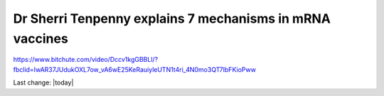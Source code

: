 Dr Sherri Tenpenny explains 7 mechanisms in mRNA vaccines
===========================================================

.. contents::
    :local:
  


https://www.bitchute.com/video/Dccv1kgGBBLl/?fbclid=IwAR37JUdukOXL7ow_vA6wE25KeRauiyleUTN1t4ri_4N0mo3QT7IbFKioPww


Last change: |today|